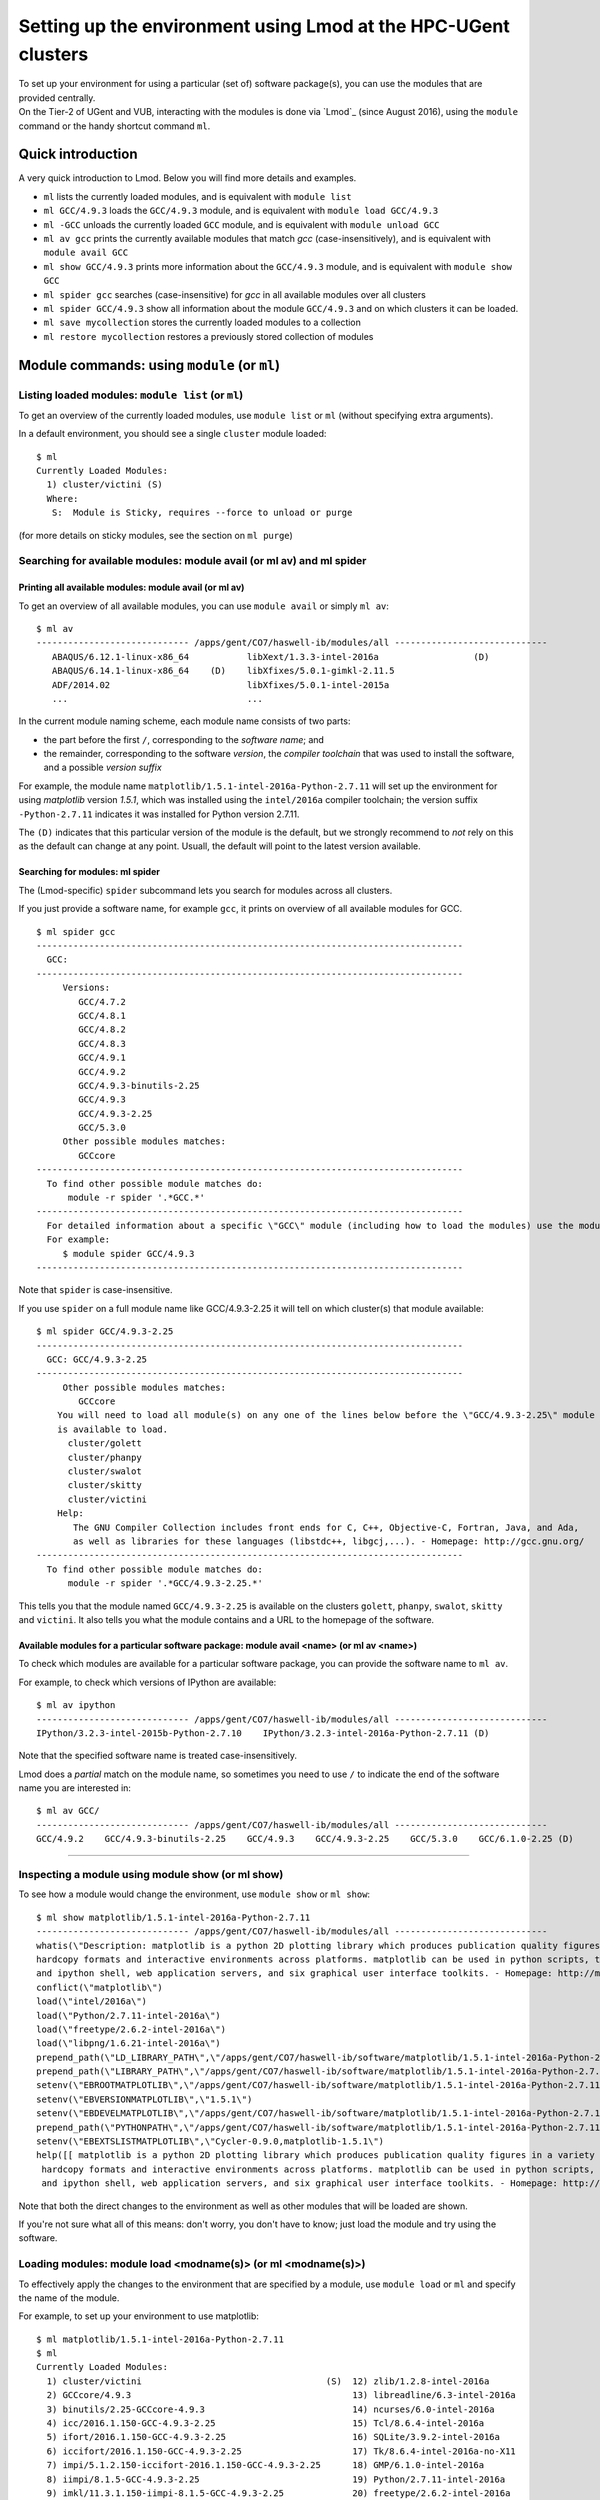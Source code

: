 .. _Lmod Gent:

Setting up the environment using Lmod at the HPC-UGent clusters
===============================================================

| To set up your environment for using a particular (set of) software
  package(s), you can use the modules that are provided centrally.
| On the Tier-2 of UGent and VUB, interacting with the modules is done
  via `Lmod`_ (since August 2016), using the ``module`` command or the
  handy shortcut command ``ml``.

Quick introduction
------------------

A very quick introduction to Lmod. Below you will find more details and
examples.

-  ``ml`` lists the currently loaded modules, and is equivalent with
   ``module list``
-  ``ml GCC/4.9.3`` loads the ``GCC/4.9.3`` module, and is equivalent
   with ``module load GCC/4.9.3``
-  ``ml -GCC`` unloads the currently loaded ``GCC`` module, and is
   equivalent with ``module unload GCC``
-  ``ml av gcc`` prints the currently available modules that match *gcc*
   (case-insensitively), and is equivalent with ``module avail GCC``
-  ``ml show GCC/4.9.3`` prints more information about the ``GCC/4.9.3``
   module, and is equivalent with ``module show GCC``
-  ``ml spider gcc`` searches (case-insensitive) for *gcc* in all
   available modules over all clusters
-  ``ml spider GCC/4.9.3`` show all information about the module
   ``GCC/4.9.3`` and on which clusters it can be loaded.
-  ``ml save mycollection`` stores the currently loaded modules to a
   collection
-  ``ml restore mycollection`` restores a previously stored collection
   of modules

.. _Lmod commands Gent:

Module commands: using ``module`` (or ``ml``)
---------------------------------------------

Listing loaded modules: ``module list`` (or ``ml``)
~~~~~~~~~~~~~~~~~~~~~~~~~~~~~~~~~~~~~~~~~~~~~~~~~~~

To get an overview of the currently loaded modules, use ``module list``
or ``ml`` (without specifying extra arguments).

In a default environment, you should see a single ``cluster`` module
loaded:

::

   $ ml
   Currently Loaded Modules:
     1) cluster/victini (S)
     Where:
      S:  Module is Sticky, requires --force to unload or purge

(for more details on sticky modules, see the section on ``ml purge``)


Searching for available modules: module avail (or ml av) and ml spider
~~~~~~~~~~~~~~~~~~~~~~~~~~~~~~~~~~~~~~~~~~~~~~~~~~~~~~~~~~~~~~~~~~~~~~

Printing all available modules: module avail (or ml av)
^^^^^^^^^^^^^^^^^^^^^^^^^^^^^^^^^^^^^^^^^^^^^^^^^^^^^^^

To get an overview of all available modules, you can use
``module avail`` or simply ``ml av``:

::

   $ ml av
   ----------------------------- /apps/gent/CO7/haswell-ib/modules/all -----------------------------
      ABAQUS/6.12.1-linux-x86_64           libXext/1.3.3-intel-2016a                  (D)
      ABAQUS/6.14.1-linux-x86_64    (D)    libXfixes/5.0.1-gimkl-2.11.5
      ADF/2014.02                          libXfixes/5.0.1-intel-2015a
      ...                                  ...

In the current module naming scheme, each module name consists of two
parts:

-  the part before the first ``/``, corresponding to the *software
   name*; and
-  the remainder, corresponding to the software *version*, the *compiler
   toolchain* that was used to install the software, and a possible
   *version suffix*

For example, the module name
``matplotlib/1.5.1-intel-2016a-Python-2.7.11`` will set up the
environment for using *matplotlib* version *1.5.1*, which was installed
using the ``intel/2016a`` compiler toolchain; the version suffix
``-Python-2.7.11`` indicates it was installed for Python version 2.7.11.

The ``(D)`` indicates that this particular version of the module is the
default, but we strongly recommend to *not* rely on this as the default
can change at any point. Usuall, the default will point to the latest
version available.


Searching for modules: ml spider
^^^^^^^^^^^^^^^^^^^^^^^^^^^^^^^^

The (Lmod-specific) ``spider`` subcommand lets you search for modules
across all clusters.

If you just provide a software name, for example ``gcc``, it prints on
overview of all available modules for GCC.

::

   $ ml spider gcc
   ---------------------------------------------------------------------------------
     GCC:
   ---------------------------------------------------------------------------------
        Versions:
           GCC/4.7.2
           GCC/4.8.1
           GCC/4.8.2
           GCC/4.8.3
           GCC/4.9.1
           GCC/4.9.2
           GCC/4.9.3-binutils-2.25
           GCC/4.9.3
           GCC/4.9.3-2.25
           GCC/5.3.0
        Other possible modules matches:
           GCCcore
   ---------------------------------------------------------------------------------
     To find other possible module matches do:
         module -r spider '.*GCC.*'
   ---------------------------------------------------------------------------------
     For detailed information about a specific \"GCC\" module (including how to load the modules) use the module's full name.
     For example:
        $ module spider GCC/4.9.3
   ---------------------------------------------------------------------------------

Note that ``spider`` is case-insensitive.

If you use ``spider`` on a full module name like GCC/4.9.3-2.25 it will
tell on which cluster(s) that module available:

::

   $ ml spider GCC/4.9.3-2.25
   ---------------------------------------------------------------------------------
     GCC: GCC/4.9.3-2.25
   ---------------------------------------------------------------------------------
        Other possible modules matches:
           GCCcore
       You will need to load all module(s) on any one of the lines below before the \"GCC/4.9.3-2.25\" module
       is available to load.
         cluster/golett
         cluster/phanpy
         cluster/swalot
         cluster/skitty
         cluster/victini
       Help:
          The GNU Compiler Collection includes front ends for C, C++, Objective-C, Fortran, Java, and Ada,
          as well as libraries for these languages (libstdc++, libgcj,...). - Homepage: http://gcc.gnu.org/
   ---------------------------------------------------------------------------------
     To find other possible module matches do:
         module -r spider '.*GCC/4.9.3-2.25.*'

This tells you that the module named ``GCC/4.9.3-2.25`` is available on
the clusters ``golett``, ``phanpy``, ``swalot``, ``skitty`` and
``victini``. It also tells you what the module contains and a URL to the
homepage of the software.

Available modules for a particular software package: module avail <name> (or ml av <name>)
^^^^^^^^^^^^^^^^^^^^^^^^^^^^^^^^^^^^^^^^^^^^^^^^^^^^^^^^^^^^^^^^^^^^^^^^^^^^^^^^^^^^^^^^^^

To check which modules are available for a particular software package,
you can provide the software name to ``ml av``.

For example, to check which versions of IPython are available:

::

   $ ml av ipython
   ----------------------------- /apps/gent/CO7/haswell-ib/modules/all -----------------------------
   IPython/3.2.3-intel-2015b-Python-2.7.10    IPython/3.2.3-intel-2016a-Python-2.7.11 (D)

Note that the specified software name is treated case-insensitively.

Lmod does a *partial* match on the module name, so sometimes you need to
use ``/`` to indicate the end of the software name you are interested
in:

::

   $ ml av GCC/
   ----------------------------- /apps/gent/CO7/haswell-ib/modules/all -----------------------------
   GCC/4.9.2    GCC/4.9.3-binutils-2.25    GCC/4.9.3    GCC/4.9.3-2.25    GCC/5.3.0    GCC/6.1.0-2.25 (D)

--------------

Inspecting a module using module show (or ml show)
~~~~~~~~~~~~~~~~~~~~~~~~~~~~~~~~~~~~~~~~~~~~~~~~~~

To see how a module would change the environment, use ``module show`` or
``ml show``:

::

   $ ml show matplotlib/1.5.1-intel-2016a-Python-2.7.11
   ----------------------------- /apps/gent/CO7/haswell-ib/modules/all -----------------------------
   whatis(\"Description: matplotlib is a python 2D plotting library which produces publication quality figures in a variety of 
   hardcopy formats and interactive environments across platforms. matplotlib can be used in python scripts, the python 
   and ipython shell, web application servers, and six graphical user interface toolkits. - Homepage: http://matplotlib.org \")
   conflict(\"matplotlib\")
   load(\"intel/2016a\")
   load(\"Python/2.7.11-intel-2016a\")
   load(\"freetype/2.6.2-intel-2016a\")
   load(\"libpng/1.6.21-intel-2016a\")
   prepend_path(\"LD_LIBRARY_PATH\",\"/apps/gent/CO7/haswell-ib/software/matplotlib/1.5.1-intel-2016a-Python-2.7.11/lib\")
   prepend_path(\"LIBRARY_PATH\",\"/apps/gent/CO7/haswell-ib/software/matplotlib/1.5.1-intel-2016a-Python-2.7.11/lib\")
   setenv(\"EBROOTMATPLOTLIB\",\"/apps/gent/CO7/haswell-ib/software/matplotlib/1.5.1-intel-2016a-Python-2.7.11\")
   setenv(\"EBVERSIONMATPLOTLIB\",\"1.5.1\")
   setenv(\"EBDEVELMATPLOTLIB\",\"/apps/gent/CO7/haswell-ib/software/matplotlib/1.5.1-intel-2016a-Python-2.7.11/easybuild/matplotlib-1.5.1-intel-2016a-Python-2.7.11-easybuild-devel\")
   prepend_path(\"PYTHONPATH\",\"/apps/gent/CO7/haswell-ib/software/matplotlib/1.5.1-intel-2016a-Python-2.7.11/lib/python2.7/site-packages\")
   setenv(\"EBEXTSLISTMATPLOTLIB\",\"Cycler-0.9.0,matplotlib-1.5.1\")
   help([[ matplotlib is a python 2D plotting library which produces publication quality figures in a variety of
    hardcopy formats and interactive environments across platforms. matplotlib can be used in python scripts, the python
    and ipython shell, web application servers, and six graphical user interface toolkits. - Homepage: http://matplotlib.org

Note that both the direct changes to the environment as well as other
modules that will be loaded are shown.

If you're not sure what all of this means: don't worry, you don't have
to know; just load the module and try using the software.

Loading modules: module load <modname(s)> (or ml <modname(s)>)
~~~~~~~~~~~~~~~~~~~~~~~~~~~~~~~~~~~~~~~~~~~~~~~~~~~~~~~~~~~~~~

To effectively apply the changes to the environment that are specified
by a module, use ``module load`` or ``ml`` and specify the name of the
module.

For example, to set up your environment to use matplotlib:

::

   $ ml matplotlib/1.5.1-intel-2016a-Python-2.7.11
   $ ml
   Currently Loaded Modules:
     1) cluster/victini                                   (S)  12) zlib/1.2.8-intel-2016a
     2) GCCcore/4.9.3                                          13) libreadline/6.3-intel-2016a
     3) binutils/2.25-GCCcore-4.9.3                            14) ncurses/6.0-intel-2016a
     4) icc/2016.1.150-GCC-4.9.3-2.25                          15) Tcl/8.6.4-intel-2016a
     5) ifort/2016.1.150-GCC-4.9.3-2.25                        16) SQLite/3.9.2-intel-2016a
     6) iccifort/2016.1.150-GCC-4.9.3-2.25                     17) Tk/8.6.4-intel-2016a-no-X11
     7) impi/5.1.2.150-iccifort-2016.1.150-GCC-4.9.3-2.25      18) GMP/6.1.0-intel-2016a
     8) iimpi/8.1.5-GCC-4.9.3-2.25                             19) Python/2.7.11-intel-2016a
     9) imkl/11.3.1.150-iimpi-8.1.5-GCC-4.9.3-2.25             20) freetype/2.6.2-intel-2016a
    10) intel/2016a                                            21) libpng/1.6.21-intel-2016a
    11) bzip2/1.0.6-intel-2016a                                22) matplotlib/1.5.1-intel-2016a-Python-2.7.11

Note that even though we only loaded a single module, the output of
``ml`` shows that a whole bunch of modules were loaded, which are
required dependencies for *matplotlib*, including both the *compiler
toolchain* that was used to install *matplotlib* (i.e. ``intel/2016a``,
and its dependencies) and the module providing the *Python* installation
for which *matplotlib* was installed (i.e.
``Python/2.7.11-intel-2016a``).

Conflicting modules
^^^^^^^^^^^^^^^^^^^

It is important to note that **only modules that are compatible with
each other can be loaded together. In particular, modules must be
installed either with the same toolchain as the modules that** are
already loaded, or with a compatible (sub)toolchain.

For example, once you have loaded one or more modules that were
installed with the ``intel/2016a`` toolchain, all other modules that you
load should have been installed with the same toolchain.

In addition, only **one single version** of each software package can be
loaded at a particular time. For example, once you have the
``Python/2.7.11-intel-2016a`` module loaded, you can not load a
different version of Python in the same session/job script; neither
directly, nor indirectly as a dependency of another module you want to
load.

See also :ref:`the topic "module conflicts" in the list of key differences
with the previously used module system <Lmod key differences>`.

Unloading modules: module unload <modname(s)> (or ml -<modname(s)>)
~~~~~~~~~~~~~~~~~~~~~~~~~~~~~~~~~~~~~~~~~~~~~~~~~~~~~~~~~~~~~~~~~~~

To revert the changes to the environment that were made by a particular
module, you can use ``module unload`` or ``ml -<modname>``.

For example:

::

   $ ml
   Currently Loaded Modules:
     1) cluster/golett (S)
   $ which gcc
   /usr/bin/gcc
   $ ml GCC/4.9.3
   $ ml
   Currently Loaded Modules:
     1) cluster/golett (S)   2) GCC/4.9.3
   $ which gcc
   /apps/gent/CO7/haswell-ib/software/GCC/4.9.3/bin/gcc
   $ ml -GCC/4.9.3
   $ ml
   Currently Loaded Modules:
     1) cluster/golett (S)
   $ which gcc
   /usr/bin/gcc


Resetting by unloading all modules: ml purge (module purge)
~~~~~~~~~~~~~~~~~~~~~~~~~~~~~~~~~~~~~~~~~~~~~~~~~~~~~~~~~~~

To reset your environment back to a clean state, you can use
``module purge`` or ``ml purge``:

::

   $ ml
   Currently Loaded Modules:
     1) cluster/victini                                   (S)  11) bzip2/1.0.6-intel-2016a
     2) GCCcore/4.9.3                                          12) zlib/1.2.8-intel-2016a
     3) binutils/2.25-GCCcore-4.9.3                            13) libreadline/6.3-intel-2016a
     4) icc/2016.1.150-GCC-4.9.3-2.25                          14) ncurses/6.0-intel-2016a
     5) ifort/2016.1.150-GCC-4.9.3-2.25                        15) Tcl/8.6.4-intel-2016a
     6) iccifort/2016.1.150-GCC-4.9.3-2.25                     16) SQLite/3.9.2-intel-2016a
     7) impi/5.1.2.150-iccifort-2016.1.150-GCC-4.9.3-2.25      17) Tk/8.6.4-intel-2016a-no-X11
     8) iimpi/8.1.5-GCC-4.9.3-2.25                             18) GMP/6.1.0-intel-2016a
     9) imkl/11.3.1.150-iimpi-8.1.5-GCC-4.9.3-2.25             19) Python/2.7.11-intel-2016a
    10) intel/2016a
   $ ml purge
   The following modules were not unloaded:
      (Use \"module --force purge\" to unload all):
     1) cluster/victini
   [15:21:20] vsc40023@node2626:~ $ ml
   Currently Loaded Modules:
     1) cluster/victini (S)

Note that, on HPC-UGent, the ``cluster`` module will always remain
loaded, since it defines some important environment variables that point
to the location of centrally installed software/modules, and others that
are required for submitting jobs and interfacing with the cluster
resource manager ( ``qsub``, ``qstat``, ...).

As such, you should **not** (re)load the ``cluster`` module anymore
after running ``ml purge``. See also :ref:`the topic on the purge command in
the list of key differences with the previously used module
implementation <Lmod key differences>`.


Module collections: ml save, ml restore
~~~~~~~~~~~~~~~~~~~~~~~~~~~~~~~~~~~~~~~

If you have a set of modules that you need to load often, you can save
these in a *collection* (only works with Lmod).

First, load all the modules you need, for example:

::

   ml HDF5/1.8.16-intel-2016a GSL/2.1-intel-2016a Python/2.7.11-intel-2016a

Now store them in a collection using ``ml save``:

::

   $ ml save my-collection

Later, for example in a job script, you can reload all these modules
with ``ml restore``:

::

   $ ml restore my-collection

With ``ml savelist`` you can get a list of all saved collections:

::

   $ ml savelist
   Named collection list:
     1) my-collection
     2) my-other-collection

To inspect a collection, use ``ml describe``.

To remove a module collection, remove the corresponding entry in
``$HOME/.lmod.d``.


Lmod vs Tcl-based environment modules
-------------------------------------

In August 2016, we switched to `Lmod`_
as a modules tool, an alternative to the `environment modules
tool <http://modules.sourceforge.net/>`_.

Consult the `Lmod documentation`_ web site for more information.


Benefits
~~~~~~~~

-  significantly more responsive module commands, in particular
   ``module avail``
-  a better and easier to use interface (e.g. case-insensitive
   ``avail``, the ``ml`` command, etc.)
-  additional useful features, like defining & restoring module
   collections
-  drop-in replacement for Tcl-based environment modules (existing Tcl
   module files do not need to be modified to work)
-  module files can be written in either Tcl or Lua syntax (and both
   types of modules can be mixed together)

.. _Lmod key differences:

Key differences
~~~~~~~~~~~~~~~

The switch to Lmod should be mostly transparent, i.e. **you should not
have to change your existing job scripts**.

Existing ``module`` commands should keep working as they were before the
switch to Lmod.

However, there are a couple of minor differences between Lmod & the old
modules tool you should be aware of:

-  module conflicts are *strictly* enforced
-  ``module purge`` does not unload the ``cluster`` module
-  ``modulecmd`` is not available anymore (only relevant for EasyBuild)

| 
| See below for more detailed information.


Module conflicts are strictly enforced
^^^^^^^^^^^^^^^^^^^^^^^^^^^^^^^^^^^^^^

*Conflicting modules can no longer be loaded together*.

Lmod has been configured to report an error if any module conflict
occurs (as opposed to the default behaviour which is to unload the
conflicting module and replace it with the one being loaded).

Although it seemed like the old modules did allow for conflicting
modules to be loaded together, this was highly discouraged already since
it usually resulted in a broken environment. Lmod will ensure no changes
are made to your existing environment if a module that conflicts with an
already module is loaded.

If you do try to load conflicting modules, you will run into an error
message like:

::

   $ module load Python/2.7.11-intel-2016a
   $ module load Python/3.5.1-intel-2016a 
   Lmod has detected the following error:  Your site prevents the automatic swapping of modules with same name.
   You must explicitly unload the loaded version of \"Python\" before you can load the new one. Use swap (or an unload
   followed by a load) to do this:
      $ module swap Python  Python/3.5.1-intel-2016a
   Alternatively, you can set the environment variable LMOD_DISABLE_SAME_NAME_AUTOSWAP to \"no\" to re-enable same name

Note that although Lmod suggests to unload or swap, we recommend to try
and make sure you *only load compatible* modules together\ *, and
certainly*\ **not**\ *to define ``$LMOD_DISABLE_SAME_NAME_AUTOSWAP``.*


module purge does not unload the cluster module
^^^^^^^^^^^^^^^^^^^^^^^^^^^^^^^^^^^^^^^^^^^^^^^

| Using ``module purge`` effectively resets your environment to a
  pristine *working* state, i.e. the ``cluster`` module *stays loaded*
  after the ``purge``.
| As such, it is no longer required to run ``module load cluster`` to
  restore your environment to a working state.

When you do run ``module load cluster`` when a ``cluster`` is already
loaded, you will see the following warning message:

::

   WARNING: 'module load cluster' has no effect when a 'cluster' module is already loaded.
   For more information, please see https://www.vscentrum.be/cluster-doc/software/modules/lmod#module_load_cluster

To change to another cluster, use ``module swap`` or ``ml swap``; for
example, to change your environment for the ``golett`` cluster, use
``ml swap cluster/golett``.

If you are frequently see the warning above pop up, you may have
something like this in your ``$VSC_HOME/.bashrc`` file:

::

   . /etc/profile.d/modules.sh
   module load cluster

If you do, please remove that, and include this *at the top* of your
``~/.bashrc`` file:

::

   if [ -f /etc/bashrc ]; then
           . /etc/bashrc
   fi


modulecmd is not available anymore
^^^^^^^^^^^^^^^^^^^^^^^^^^^^^^^^^^

The ``modulecmd`` command is not available anymore, and has been replacd
by the ``lmod`` command.

| This is only relevant for EasyBuild, which has be to configured to use
  Lmod as a modules tool, since by default it expects that ``modulecmd``
  is readily available.
| For example:

::

   export EASYBUILD_MODULES_TOOL=Lmod

See `the EasyBuild documentation
<http://easybuild.readthedocs.io/en/latest/Configuration.html#supported-configuration-types>`_
for other ways of configuring EasyBuild to use Lmod.

You should not be using ``lmod`` directly in other circumstances, use
either ``ml`` or ``module`` instead.

